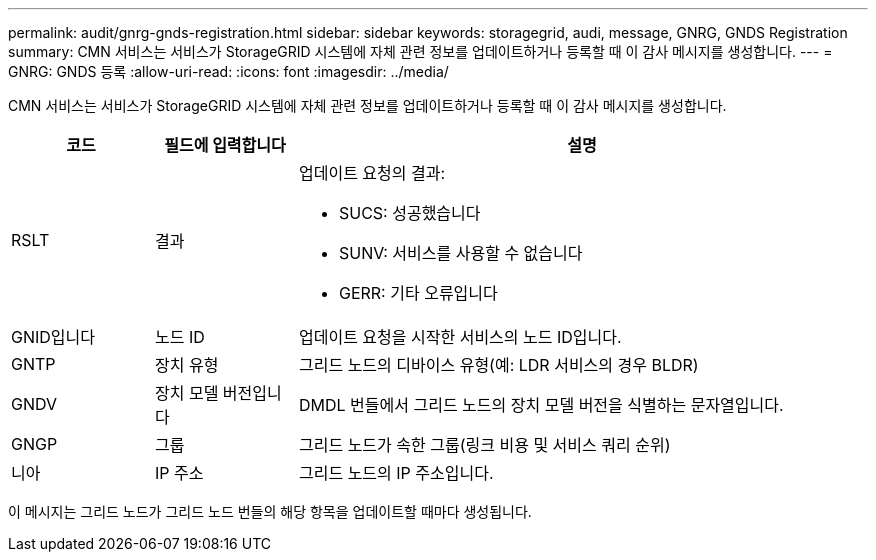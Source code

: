 ---
permalink: audit/gnrg-gnds-registration.html 
sidebar: sidebar 
keywords: storagegrid, audi, message, GNRG, GNDS Registration 
summary: CMN 서비스는 서비스가 StorageGRID 시스템에 자체 관련 정보를 업데이트하거나 등록할 때 이 감사 메시지를 생성합니다. 
---
= GNRG: GNDS 등록
:allow-uri-read: 
:icons: font
:imagesdir: ../media/


[role="lead"]
CMN 서비스는 서비스가 StorageGRID 시스템에 자체 관련 정보를 업데이트하거나 등록할 때 이 감사 메시지를 생성합니다.

[cols="1a,1a,4a"]
|===
| 코드 | 필드에 입력합니다 | 설명 


 a| 
RSLT
 a| 
결과
 a| 
업데이트 요청의 결과:

* SUCS: 성공했습니다
* SUNV: 서비스를 사용할 수 없습니다
* GERR: 기타 오류입니다




 a| 
GNID입니다
 a| 
노드 ID
 a| 
업데이트 요청을 시작한 서비스의 노드 ID입니다.



 a| 
GNTP
 a| 
장치 유형
 a| 
그리드 노드의 디바이스 유형(예: LDR 서비스의 경우 BLDR)



 a| 
GNDV
 a| 
장치 모델 버전입니다
 a| 
DMDL 번들에서 그리드 노드의 장치 모델 버전을 식별하는 문자열입니다.



 a| 
GNGP
 a| 
그룹
 a| 
그리드 노드가 속한 그룹(링크 비용 및 서비스 쿼리 순위)



 a| 
니아
 a| 
IP 주소
 a| 
그리드 노드의 IP 주소입니다.

|===
이 메시지는 그리드 노드가 그리드 노드 번들의 해당 항목을 업데이트할 때마다 생성됩니다.
